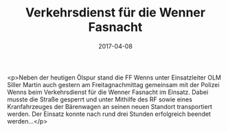 #+TITLE: Verkehrsdienst für die Wenner Fasnacht
#+DATE: 2017-04-08
#+FACEBOOK_URL: https://facebook.com/ffwenns/posts/1500527010022419

<p>Neben der heutigen Ölspur stand die FF Wenns unter Einsatzleiter OLM Siller Martin auch gestern am Freitagnachmittag gemeinsam mit der Polizei Wenns beim Verkehrsdienst für die Wenner Fasnacht im Einsatz. Dabei musste die Straße gesperrt und unter Mithilfe des RF sowie eines Kranfahrzeuges der Bärenwagen an seinen neuen Standort transportiert werden. Der Einsatz konnte nach rund drei Stunden erfolgreich beendet werden...</p>
